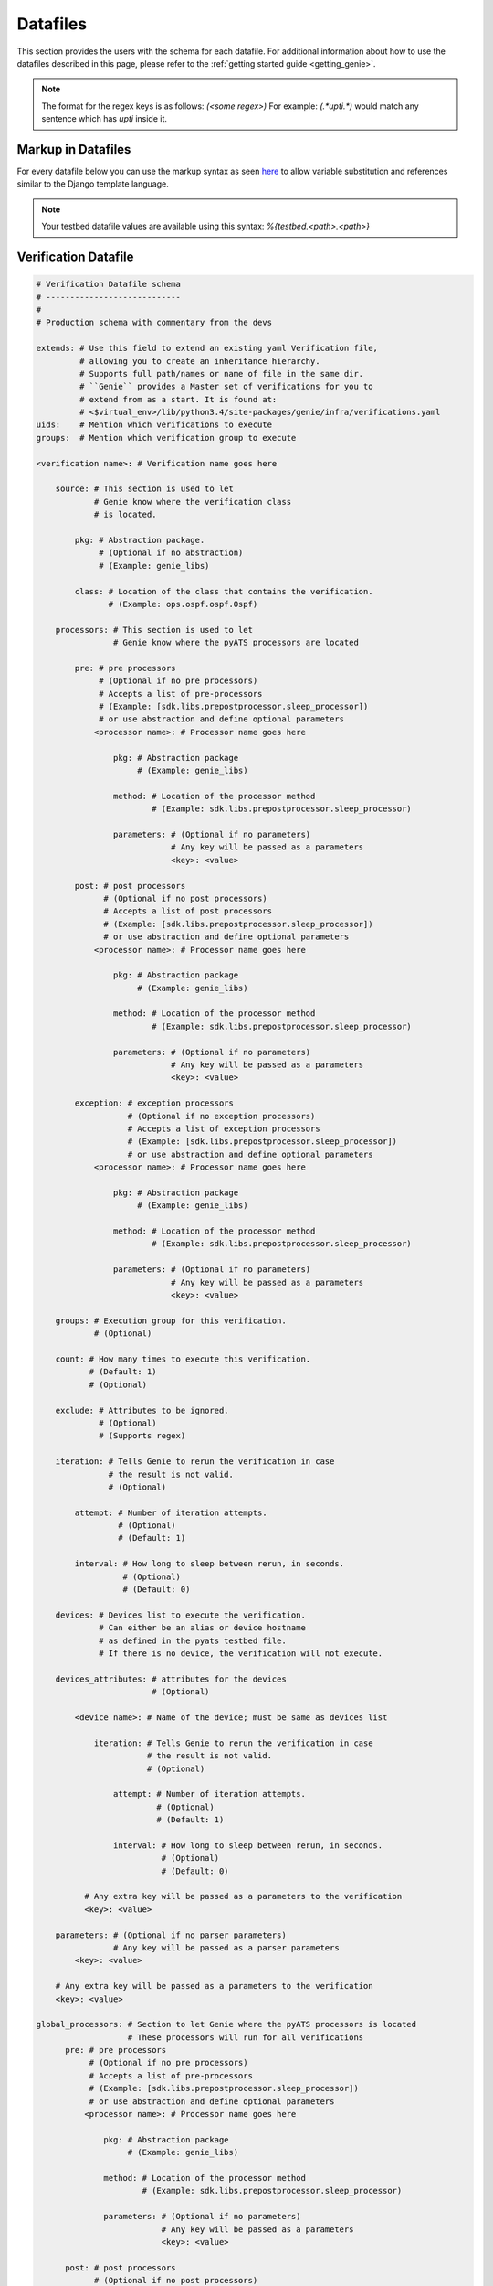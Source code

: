 .. _datafile:

Datafiles
=========

This section provides the users with the schema for each datafile. For
additional information about how to use the datafiles described in this page,
please refer to the :ref:`getting started guide <getting_genie>`.

.. note::

    The format for the regex keys is as follows:
    `(<some regex>)`
    For example: `(.*upti.*)`
    would match any sentence which has `upti` inside it.

.. _markup_datafile:

Markup in Datafiles
-------------------

For every datafile below you can use the markup syntax as seen
`here <https://pubhub.devnetcloud.com/media/pyats/docs/topology/creation.html#testbed-file-markups>`_
to allow variable substitution and references similar to the Django template language.

.. note::

    Your testbed datafile values are available using this syntax:
    `%{testbed.<path>.<path>}`

.. _verification_datafile:

Verification Datafile
---------------------

.. code-block:: yaml

    # Verification Datafile schema
    # ----------------------------
    #
    # Production schema with commentary from the devs

    extends: # Use this field to extend an existing yaml Verification file,
             # allowing you to create an inheritance hierarchy.
             # Supports full path/names or name of file in the same dir.
             # ``Genie`` provides a Master set of verifications for you to
             # extend from as a start. It is found at: 
             # <$virtual_env>/lib/python3.4/site-packages/genie/infra/verifications.yaml
    uids:    # Mention which verifications to execute
    groups:  # Mention which verification group to execute

    <verification name>: # Verification name goes here

        source: # This section is used to let
                # Genie know where the verification class
                # is located.
  
            pkg: # Abstraction package.
                 # (Optional if no abstraction)
                 # (Example: genie_libs)
    
            class: # Location of the class that contains the verification.
                   # (Example: ops.ospf.ospf.Ospf)

        processors: # This section is used to let
                    # Genie know where the pyATS processors are located

            pre: # pre processors
                 # (Optional if no pre processors)
                 # Accepts a list of pre-processors
                 # (Example: [sdk.libs.prepostprocessor.sleep_processor])
                 # or use abstraction and define optional parameters
                <processor name>: # Processor name goes here

                    pkg: # Abstraction package
                         # (Example: genie_libs)

                    method: # Location of the processor method
                            # (Example: sdk.libs.prepostprocessor.sleep_processor)

                    parameters: # (Optional if no parameters)
                                # Any key will be passed as a parameters
                                <key>: <value>

            post: # post processors
                  # (Optional if no post processors)
                  # Accepts a list of post processors
                  # (Example: [sdk.libs.prepostprocessor.sleep_processor])
                  # or use abstraction and define optional parameters
                <processor name>: # Processor name goes here

                    pkg: # Abstraction package
                         # (Example: genie_libs)

                    method: # Location of the processor method
                            # (Example: sdk.libs.prepostprocessor.sleep_processor)

                    parameters: # (Optional if no parameters)
                                # Any key will be passed as a parameters
                                <key>: <value>

            exception: # exception processors
                       # (Optional if no exception processors)
                       # Accepts a list of exception processors
                       # (Example: [sdk.libs.prepostprocessor.sleep_processor])
                       # or use abstraction and define optional parameters
                <processor name>: # Processor name goes here

                    pkg: # Abstraction package
                         # (Example: genie_libs)

                    method: # Location of the processor method
                            # (Example: sdk.libs.prepostprocessor.sleep_processor)

                    parameters: # (Optional if no parameters)
                                # Any key will be passed as a parameters
                                <key>: <value>

        groups: # Execution group for this verification.
                # (Optional)
  
        count: # How many times to execute this verification.
               # (Default: 1)
               # (Optional)
  
        exclude: # Attributes to be ignored.
                 # (Optional)
                 # (Supports regex)
  
        iteration: # Tells Genie to rerun the verification in case 
                   # the result is not valid.
                   # (Optional)
  
            attempt: # Number of iteration attempts.
                     # (Optional)
                     # (Default: 1)
  
            interval: # How long to sleep between rerun, in seconds.
                      # (Optional)
                      # (Default: 0)
  
        devices: # Devices list to execute the verification.
                 # Can either be an alias or device hostname
                 # as defined in the pyats testbed file.
                 # If there is no device, the verification will not execute.

        devices_attributes: # attributes for the devices
                            # (Optional)
  
            <device name>: # Name of the device; must be same as devices list
  
                iteration: # Tells Genie to rerun the verification in case 
                           # the result is not valid.
                           # (Optional)
  
                    attempt: # Number of iteration attempts.
                             # (Optional)
                             # (Default: 1)
  
                    interval: # How long to sleep between rerun, in seconds.
                              # (Optional)
                              # (Default: 0)
  
              # Any extra key will be passed as a parameters to the verification
              <key>: <value>

        parameters: # (Optional if no parser parameters)
                    # Any key will be passed as a parser parameters
            <key>: <value>

        # Any extra key will be passed as a parameters to the verification
        <key>: <value>

    global_processors: # Section to let Genie where the pyATS processors is located
                       # These processors will run for all verifications
          pre: # pre processors
               # (Optional if no pre processors)
               # Accepts a list of pre-processors
               # (Example: [sdk.libs.prepostprocessor.sleep_processor])
               # or use abstraction and define optional parameters
              <processor name>: # Processor name goes here

                  pkg: # Abstraction package
                       # (Example: genie_libs)

                  method: # Location of the processor method
                          # (Example: sdk.libs.prepostprocessor.sleep_processor)

                  parameters: # (Optional if no parameters)
                              # Any key will be passed as a parameters
                              <key>: <value>

          post: # post processors
                # (Optional if no post processors)
                # Accepts a list of post processors
                # (Example: [sdk.libs.prepostprocessor.sleep_processor])
                # or use abstraction and define optional parameters
              <processor name>: # Processor name goes here

                  pkg: # Abstraction package
                       # (Example: genie_libs)

                  method: # Location of the processor method
                          # (Example: sdk.libs.prepostprocessor.sleep_processor)

                  parameters: # (Optional if no parameters)
                              # Any key will be passed as a parameters
                              <key>: <value>

          exception: # exception processors
                     # (Optional if no exception processors)

                     # Accepts a list of exception processors
                     # (Example: [sdk.libs.prepostprocessor.sleep_processor])

                     # or use abstraction and define optional parameters
              <processor name>: # Processor name goes here

                  pkg: # Abstraction package
                       # (Example: genie_libs)

                  method: # Location of the processor method
                          # (Example: sdk.libs.prepostprocessor.sleep_processor)

                  parameters: # (Optional if no parameters)
                              # Any key will be passed as a parameters
                              <key>: <value>

.. _trigger_datafile:

Trigger Datafile
----------------

.. code-block:: yaml

    # Trigger Datafile schema
    # -----------------------
    #
    # Production schema with commentary from the devs

    extends: # Use this field to extend an existing yaml Trigger file,
             # allowing you to create an inheritance hierarchy.
             # Supports full path/names or names of file in the the same dir.
             # ``Genie`` provides a master set of triggers for you to extend
             # from as a start. It is found at: 
             # <$virtual_env>/lib/python3.4/site-packages/genie/infra/triggers.yaml
    variables: # Use this fiel to store any information to be shared to triggers
               # Can be retrieved : %{variables.<field>}
    uids:    # Mention which triggers to execute
    groups:  # Mention which trigger group to execute

    <trigger name>: # Trigger name goes here

        source: # This section is used to let
                # Genie know where the trigger class
                # is located.

            pkg: # Abstraction package.
                 # (optional if no abstraction)
                 # (Example: genie_libs)

            class: # Location of the class that contains the trigger.
                   # (Example: sdk.triggers.shutnoshut.shutnoshut.TriggerShutNoShutOspf)

        processors: # This section is used to let
                    # Genie know where the pyATS processors is located

            pre: # pre processors
                 # (Optional if no pre processors)
                 # Accepts a list of pre-processors
                 # (Example: [sdk.libs.prepostprocessor.sleep_processor])
                 # or use abstraction and define optional parameters
                <processor name>: # Processor name goes here

                    pkg: # Abstraction package
                         # (Example: genie_libs)

                    method: # Location of the processor method
                            # (Example: sdk.libs.prepostprocessor.sleep_processor)

                    parameters: # (Optional if no parameters)
                                # Any key will be passed as a parameters
                                <key>: <value>

            post: # post processors
                  # (Optional if no post processors)
                  # Accepts a list of post processors
                  # (Example: [sdk.libs.prepostprocessor.sleep_processor])
                  # or use abstraction and define optional parameters
                <processor name>: # Processor name goes here

                    pkg: # Abstraction package
                         # (Example: genie_libs)

                    method: # Location of the processor method
                            # (Example: sdk.libs.prepostprocessor.sleep_processor)

                    parameters: # (Optional if no parameters)
                                # Any key will be passed as a parameters
                                <key>: <value>

            exception: # exception processors
                       # (Optional if no exception processors)

                       # Accepts a list of exception processors
                       # (Example: [sdk.libs.prepostprocessor.sleep_processor])

                       # or use abstraction and define optional parameters
                <processor name>: # Processor name goes here

                    pkg: # Abstraction package
                         # (Example: genie_libs)

                    method: # Location of the processor method
                            # (Example: sdk.libs.prepostprocessor.sleep_processor)

                    parameters: # (Optional if no parameters)
                                # Any key will be passed as a parameters
                                <key>: <value>

        groups: # Execution group for this trigger.
                # (Optional)

        count: # How many times to execute this trigger.
               # (Default: 1)
               # (Optional)

        devices: # Devices lists to execute the verification.
                 # Can either be an alias or device hostname
                 # as defined in the pyats testbed file.
                 # If there is no device, the verification will not execute.

        devices_attributes: # attributes for the devices
                            # (Optional)
  
            <device name>: # Name of the device; must be same as devices list

                # Any extra key will be passed as a parameter to the verification
                <key>: <value>

        verifications: # Local verification to execute

            <verification name>: # Verification name
                                 # It must match one of the names of a 
                                 # existing verification in 
                                 # the verification_datafile.

                devices: # Devices lists to execute the verification.
                         # Can either be an alias or device hostname
                         # as defined in the pyats testbed file.
                         # If there is no device, the verification will not execute.

                devices_attributes: # attributes for the devices
                                    # (Optional)
  
                  <device name>: # Name of the device; must be same as devices list

                      iteration: # Tells Genie to rerun the verification in case 
                                 # the result is not valid.
                                 # (Optional)

                          attempt: # How many times to rerun.
                                   # (Optional)
                                   # (Default: 1)

                          interval: # How long to sleep between rerun, in seconds.
                                    # (Optional)
                                    # (Default: 0)

                iteration: # Tells Genie to rerun the verification in case 
                           # the result is not valid.
                           # (Optional)

                    attempt: # How many times to rerun.
                             # (Optional)
                             # (Default: 1)

                    interval: # How long to sleep between rerun, in seconds.
                              # (Optional)
                              # (Default: 0)

                parameters: # (Optional if no parser parameters)
                            # Any key will be passed as a parser parameters
                    <key>: <value>

        sections: # Adding processor to some Trigger section
            <section name>: # Name of the section to add processor to
                processors: # This section is used to let
                            # Genie know where the pyATS processors is located

                    pre: # pre processors
                         # (Optional if no pre processors)
                         # Accepts a list of pre-processors
                         # (Example: [sdk.libs.prepostprocessor.sleep_processor])
                         # or use abstraction and define optional parameters
                        <processor name>: # Processor name goes here

                            pkg: # Abstraction package
                                 # (Example: genie_libs)

                            method: # Location of the processor method
                                    # (Example: sdk.libs.prepostprocessor.sleep_processor)

                            parameters: # (Optional if no parameters)
                                        # Any key will be passed as a parameters
                                        <key>: <value>

                    post: # post processors
                          # (Optional if no post processors)
                          # Accepts a list of post processors
                          # (Example: [sdk.libs.prepostprocessor.sleep_processor])
                          # or use abstraction and define optional parameters
                        <processor name>: # Processor name goes here

                            pkg: # Abstraction package
                                 # (Example: genie_libs)

                            method: # Location of the processor method
                                    # (Example: sdk.libs.prepostprocessor.sleep_processor)

                            parameters: # (Optional if no parameters)
                                        # Any key will be passed as a parameters
                                        <key>: <value>

                    exception: # exception processors
                               # (Optional if no exception processors)

                               # Accepts a list of exception processors
                               # (Example: [sdk.libs.prepostprocessor.sleep_processor])

                               # or use abstraction and define optional parameters
                        <processor name>: # Processor name goes here

                            pkg: # Abstraction package
                                 # (Example: genie_libs)

                            method: # Location of the processor method
                                    # (Example: sdk.libs.prepostprocessor.sleep_processor)

                            parameters: # (Optional if no parameters)
                                        # Any key will be passed as a parameters
                                        <key>: <value>

        static: # Most trigger learn dynamically certain data. 
                # This key allows to specify which value to use instead of learning.
                # (Optional will learn all the keys dynamically in the trigger)
                <key>: <value>
        num_values: # Most trigger learn dynamically certain data. 
                    # This key allows to specify how many value of each type should be learnt
                    # (Optional by default will used the one in the trigger code)
                    # (Example: 
                    #       interface 1
                    #        vlan: 'all'
                    <key>: <value>
        skip_global_verifications: # Skip global verifications
                                   # Accepts a list

        # Any extra key will be passed as a parameter to the trigger.
        <key>: <value>

    global_processors: # Section to let Genie where the pyATS processors is located
                       # These processors will run for all triggers
          pre: # pre processors
               # (Optional if no pre processors)
               # Accepts a list of pre-processors
               # (Example: [sdk.libs.prepostprocessor.sleep_processor])
                # or use abstraction and define optional parameters
              <processor name>: # Processor name goes here

                  pkg: # Abstraction package
                       # (Example: genie_libs)

                  method: # Location of the processor method
                          # (Example: sdk.libs.prepostprocessor.sleep_processor)

                  parameters: # (Optional if no parameters)
                              # Any key will be passed as a parameters
                              <key>: <value>

          post: # post processors
                # (Optional if no post processors)
                # Accepts a list of post processors
                # (Example: [sdk.libs.prepostprocessor.sleep_processor])
                # or use abstraction and define optional parameters
              <processor name>: # Processor name goes here

                  pkg: # Abstraction package
                       # (Example: genie_libs)

                  method: # Location of the processor method
                          # (Example: sdk.libs.prepostprocessor.sleep_processor)

                  parameters: # (Optional if no parameters)
                              # Any key will be passed as a parameters
                              <key>: <value>

          exception: # exception processors
                     # (Optional if no exception processors)

                     # Accepts a list of exception processors
                     # (Example: [sdk.libs.prepostprocessor.sleep_processor])

                     # or use abstraction and define optional parameters
              <processor name>: # Processor name goes here

                  pkg: # Abstraction package
                       # (Example: genie_libs)

                  method: # Location of the processor method
                          # (Example: sdk.libs.prepostprocessor.sleep_processor)

                  parameters: # (Optional if no parameters)
                              # Any key will be passed as a parameters
                              <key>: <value>

.. _config_datafile:

Configuration Datafile
----------------------

.. code-block:: yaml

    # Config Datafile schema
    # -----------------------
    #
    # Production schema with commentary from the devs

    extends: # Use this field to extend an existing yaml Trigger file,
             # allowing you to create an inheritance hierarchy.
             # Supports full path/names or names of file in the the same dir.
             # (Optional)

    devices: # Devices list to apply the configuration

        <device name>: # Name of the device. 
                       # Can either be an alias or device hostname
                       # as defined in the pyats testbed file.

            <Number>: # This number will decide the order of 
                      # the applied configurations on the device.

                config: # Full path of config file to apply on the device.
                        # (Optional)

                jinja2_config: # Full path of jinja2 config file
                               # (Optional)

                jinja2_arguments: # Arguments to be added into the jinja2 file
                                  # (Optional)
                        <key>: <value>  # Key/Value pair of arguments

                sleep: # As device configurations take some time to
                       # stabilize, this sleep will tell Genie 
                       # how long to wait before continuing, in seconds.
                       # (Optional)
                       # (Default: 0)

                invalid: # When applying configuration, we might see 
                         # some errors or warnings. Any error or warning 
                         # patterns specified in the `invalid` key will 
                         # fail the configure subsection.
                         # (Optional)
                         # (Supports regex)

    exclude_config_check: # Configuration to be excluded 
                          # in the check_config subsection.
                          # (Optional)
                          # (Supports regex)
                          # (Example: ['(.*uptime.*),]

.. _pts_datafile:

PTS Datafile
------------

.. code-block:: yaml

    # PTS Datafile schema
    # -------------------
    #
    # Production schema with commentary from the devs

    extends: # Use this field to extend an existing yaml PTS file,
             # allowing you to create an inheritance hierarchy.
             # Supports full path/names or names of file in the the same dir.
             # ``Genie`` provides a master set of PTS for you to extend
             # from as a start. It may be found at: 
             # <$virtual_env>/lib/python3.4/site-packages/genie/infra/pts.yaml

    <feature name>: # Feature name to profile goes here.

        source: # This section is used to let
                # Genie know where the profile class
                # is located.

            pkg: # Abstraction package.
                 # (optional if no abstraction)
                 # (Example: genie_libs)

            class: # Location of the class.
                   # (Example: ops.ospf.ospf.Ospf)

        exclude: # Attributes to be ignored.
                 # (Optional)
                 # (Supports regex)

        devices: # Devices list to execute the verification.
                 # Can either be an alias or device hostname
                 # as defined in the pyats testbed file.
                 # If there is no device, the verification will not execute.

        devices_attributes: # attributes for the devices
                            # (Optional)
  
            <device name>: # Name of the device; must be same as devices list

                # Any extra key will be passed as a parameter to the verification
                <key>: <value>
  
.. _mapping_datafile:

Mapping Datafile
----------------

Mapping datafile is not mandatory in Genie, it is required when user desires to
control the connection per device.

By Default (if not provided);
``Genie`` will connect all the devices in the testbed yaml file as soon as
they have either;

* A single connection defined

.. code-block:: python

    connections:
        defaults:
            class: 'unicon.Unicon'
        a:
            protocol: telnet
            ip: "100.100.100.100"
            port: 1234


* A connection named `cli` within provided multiple connections

.. code-block:: python

    connections:
        defaults:
            class: 'unicon.Unicon'
        a:
            protocol: telnet
            ip: "100.100.100.100"
            port: 1234
        cli:
            protocol: telnet
            ip: "200.200.200.200"
            port: 5678


.. code-block:: yaml

    # Mapping Datafile schema
    # -----------------------
    #
    # Production schema with commentary from the devs

    devices: # Devices

        <device name>: # Name of the device. 
                       # Can either be an alias or device hostname
                       # as defined in the pyats testbed file.

            context: # Context to priotize for the Genie execution.

            pool_size: # Connection pool size, in case of using pyATS connection
                       # pool feature.
                       # Optional, `harness` will issue single connection if it
                       # is not provided.

            label:  # One device in the testbed must be designated as the `uut`
                    # for ``Genie``.  If no device is already named `uut`, then
                    # you must map it via `label` field, as shown in the example
                    # above. In the event that the device is already named uut
                    # via `alias` in the testbed file, then there is no need to
                    # use label field.

            mapping: # 

                cli: # Which connection to use for Cli commands.
                yang: # Which connection to use for Yang commands.
                xml: # Which connection to use for xml commands.
                rest: # Which connection to use for rest commands.

    topology: # Topologies

        links: # Links

            <link name>: # Name of the link

                label: # Label to override the alias of the specified link
        
        <device name>: # Name of the device for interfaces

            interfaces: # The device's interfaces

                <interface name>: # Name of the interface

                    label: # Label to override th alias of the specified interface


* Different connections using Mapping datafile:

The user can connect to custom connections using this new schema mentioned below.

``Note``: The user can either use this new schema or the above mentioned one.

.. code-block:: python

    devices:
      uut:
        mapping:
          context:
              cli:
               - via: cli
                 alias: cli
                 pool_size: 5
                 sleep: 3
               - via: ssh
                 alias: cli2
              yang:
                - via: yang
                  alias: netconf


.. code-block:: yaml

    # New Mapping Datafile schema for different connections
    # -------------------------------------------------

    devices: # Devices

        <device name>: # Name of the device.
                       # Can either be an alias or device hostname
                       # as defined in the pyats testbed file.

                label:  # One device in the testbed must be designated as the `uut`
                        # for ``Genie``.  If no device is already named `uut`, then
                        # you must map it via `label` field, as shown in the example
                        # above. In the event that the device is already named uut
                        # via `alias` in the testbed file, then there is no need to
                        # use label field.

              mapping: # To map which connection to use for in the context.

              context: # Context for the Genie execution.

                        via: #Specify the connection to use. Eg. cli, ssh, yang etc

                        alias: #The alias name of the connection. Eg. Banana, my_conn

                        pool_size: # Connection pool size, in case of using pyATS connection
                                   # pool feature.
                                   # Optional, `harness` will issue single connection if it
                                   # is not provided.

                        sleep: #Sleep time. By default 5 seconds for yang, gnmi, restconf,
                               netconf

.. _subsection_datafile:

Subsection datafile
-------------------

.. code-block:: yaml

    # Subsection Datafile schema
    # --------------------------
    #
    # Production schema with commentary from the devs

    extends: # Use this field to extend an existing yaml Subsection data file,
             # allowing you to create an inheritance hierarchy.
             # Supports full path/names or name of file in the the same dir.

    setup: # CommonSetup subsections
           # (optional if common setup)

        sections: # Subsections
                  # (Optional if no new subsection)

            <subsection name>: # Name of the Subsection.

                method: # Location of the subsection methods
                        # (Example: genie_libs.sdk.libs.subsections.my_subsection)

                parameters: # (Optional if no parameters)
                                # Any key will be passed as a parameters
                                <key>: <value>
                processors: # This section is used to let
                                # Genie know where the pyATS processors is located

                        pre: # pre processors
                        # (Optional if no pre processors)
                        # Accepts a list of pre-processors
                        # (Example: [sdk.libs.prepostprocessor.sleep_processor])
                        # or use abstraction and define optional parameters
                        <processor name>: # Processor name goes here

                                pkg: # Abstraction package
                                # (Example: genie_libs)

                                method: # Location of the processor method
                                        # (Example: sdk.libs.prepostprocessor.sleep_processor)

                                parameters: # (Optional if no parameters)
                                        # Any key will be passed as a parameters
                                        <key>: <value>

                        post: # post processors
                        # (Optional if no post processors)
                        # Accepts a list of post processors
                        # (Example: [sdk.libs.prepostprocessor.sleep_processor])
                        # or use abstraction and define optional parameters
                        <processor name>: # Processor name goes here

                                pkg: # Abstraction package
                                # (Example: genie_libs)

                                method: # Location of the processor method
                                        # (Example: sdk.libs.prepostprocessor.sleep_processor)

                                parameters: # (Optional if no parameters)
                                        # Any key will be passed as a parameters
                                        <key>: <value>

                        exception: # exception processors
                                # (Optional if no exception processors)

                                # Accepts a list of exception processors
                                # (Example: [sdk.libs.prepostprocessor.sleep_processor])

                                # or use abstraction and define optional parameters
                        <processor name>: # Processor name goes here

                                pkg: # Abstraction package
                                # (Example: genie_libs)

                                method: # Location of the processor method
                                        # (Example: sdk.libs.prepostprocessor.sleep_processor)

                                parameters: # (Optional if no parameters)
                                        # Any key will be passed as a parameters
                                        <key>: <value>

        order: # accepts a list of subsections
               # (Optional if no special ordering expected)
               # This list will decide the execution order of subsections
               # any subsection not defined here will be excluded

        processors: # Processors
                    # (Optional; only if want processor for common_setup)

            pre:  # pre processors
                  # (Optional if no pre processors)
                  # Accepts a list of pre processors
                  # (Example: [sdk.libs.prepostprocessor.sleep_processor])
                  # or use abstraction and define optional parameters
                <processor name>: # Processor name goes here

                    pkg: # Abstraction package
                         # (Example: genie_libs)

                    method: # Location of the processor method
                            # (Example: sdk.libs.prepostprocessor.sleep_processor)

                    parameters: # (Optional if no parameters)
                                # Any key will be passed as a parameters
                                <key>: <value>

            post: # post processors
                  # (Optional if no post processors)
                  # Accepts a list of post processors
                  # (Example: [sdk.libs.prepostprocessor.sleep_processor])
                  # or use abstraction and define optional parameters
                <processor name>: # Processor name goes here

                    pkg: # Abstraction package
                         # (Example: genie_libs)

                    method: # Location of the processor method
                            # (Example: sdk.libs.prepostprocessor.sleep_processor)

                    parameters: # (Optional if no parameters)
                                # Any key will be passed as a parameters
                                <key>: <value>

            exception: # exception processors
                       # (Optional if no exception processors)

                       # Accepts a list of exception processors
                       # (Example: [sdk.libs.prepostprocessor.sleep_processor])

                       # or use abstraction and define optional parameters
                <processor name>: # Processor name goes here

                    pkg: # Abstraction package
                         # (Example: genie_libs)

                    method: # Location of the processor method
                            # (Example: sdk.libs.prepostprocessor.sleep_processor)

                    parameters: # (Optional if no parameters)
                                # Any key will be passed as a parameters
                                <key>: <value>


    cleanup: # CommonSetup subsections
             # (optional if common cleanup)

        sections: # Subsections
                  # (Optional if no new subsection)

            <subsection name>: # Name of the Subsection.

            method: # Location of the subsection methods
                    # (Example: genie_libs.sdk.libs.subsections.my_subsection)

            parameters: # (Optional if no parameters)
                        # Any key will be passed as a parameters
                        <key>: <value>
            processors: # This section is used to let
                        # Genie know where the pyATS processors is located

                pre: # pre processors
                     # (Optional if no pre processors)
                     # Accepts a list of pre-processors
                     # (Example: [sdk.libs.prepostprocessor.sleep_processor])
                     # or use abstraction and define optional parameters
                    <processor name>: # Processor name goes here

                        pkg: # Abstraction package
                             # (Example: genie_libs)

                        method: # Location of the processor method
                                # (Example: sdk.libs.prepostprocessor.sleep_processor)

                        parameters: # (Optional if no parameters)
                                    # Any key will be passed as a parameters
                                    <key>: <value>

                post: # post processors
                      # (Optional if no post processors)
                      # Accepts a list of post processors
                      # (Example: [sdk.libs.prepostprocessor.sleep_processor])
                      # or use abstraction and define optional parameters
                    <processor name>: # Processor name goes here

                        pkg: # Abstraction package
                             # (Example: genie_libs)

                        method: # Location of the processor method
                                # (Example: sdk.libs.prepostprocessor.sleep_processor)

                        parameters: # (Optional if no parameters)
                                    # Any key will be passed as a parameters
                                    <key>: <value>

                exception: # exception processors
                           # (Optional if no exception processors)

                           # Accepts a list of exception processors
                           # (Example: [sdk.libs.prepostprocessor.sleep_processor])

                           # or use abstraction and define optional parameters
                    <processor name>: # Processor name goes here

                        pkg: # Abstraction package
                             # (Example: genie_libs)

                        method: # Location of the processor method
                                # (Example: sdk.libs.prepostprocessor.sleep_processor)

                        parameters: # (Optional if no parameters)
                                    # Any key will be passed as a parameters
                                    <key>: <value>

        order: # accepts a list of subsections
               # (Optional if no special ordering expected)
               # This list will decide the execution order of subsections
               # any subsection not defined here will be excluded

        processors: # Processors
                    # (Optional; only if want processor for common_cleanup)

            pre:  # pre processors
                  # (Optional if no pre processors)
                  # Accepts a list of pre processors
                  # (Example: [sdk.libs.prepostprocessor.sleep_processor])
                  # or use abstraction and define optional parameters
                <processor name>: # Processor name goes here

                    pkg: # Abstraction package
                         # (Example: genie_libs)

                    method: # Location of the processor method
                            # (Example: sdk.libs.prepostprocessor.sleep_processor)

                    parameters: # (Optional if no parameters)
                                # Any key will be passed as a parameters
                                <key>: <value>

            post: # post processors
                  # (Optional if no post processors)
                  # Accepts a list of post processors
                  # (Example: [sdk.libs.prepostprocessor.sleep_processor])
                  # or use abstraction and define optional parameters
                <processor name>: # Processor name goes here

                    pkg: # Abstraction package
                         # (Example: genie_libs)

                    method: # Location of the processor method
                            # (Example: sdk.libs.prepostprocessor.sleep_processor)

                    parameters: # (Optional if no parameters)
                                # Any key will be passed as a parameters
                                <key>: <value>

            exception: # exception processors
                       # (Optional if no exception processors)

                       # Accepts a list of exception processors
                       # (Example: [sdk.libs.prepostprocessor.sleep_processor])

                       # or use abstraction and define optional parameters
                <processor name>: # Processor name goes here

                    pkg: # Abstraction package
                         # (Example: genie_libs)

                    method: # Location of the processor method
                            # (Example: sdk.libs.prepostprocessor.sleep_processor)

                    parameters: # (Optional if no parameters)
                                # Any key will be passed as a parameters
                                <key>: <value>
